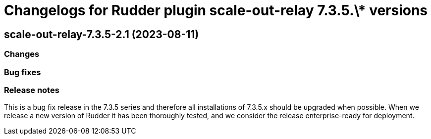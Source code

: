 = Changelogs for Rudder plugin scale-out-relay 7.3.5.\* versions

== scale-out-relay-7.3.5-2.1 (2023-08-11)

=== Changes


=== Bug fixes

=== Release notes

This is a bug fix release in the 7.3.5 series and therefore all installations of 7.3.5.x should be upgraded when possible. When we release a new version of Rudder it has been thoroughly tested, and we consider the release enterprise-ready for deployment.

